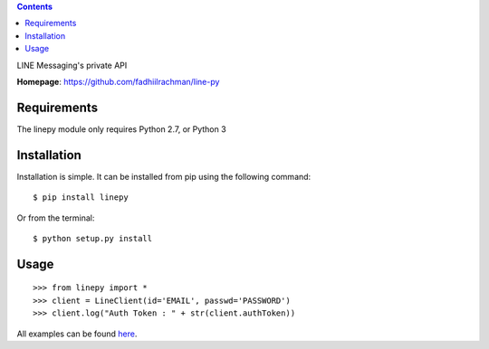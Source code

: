 .. contents::

LINE Messaging's private API

**Homepage**: https://github.com/fadhiilrachman/line-py

Requirements
============
The linepy module only requires Python 2.7, or Python 3

Installation
============
Installation is simple. It can be installed from pip using the following
command::

    $ pip install linepy

Or from the terminal::

    $ python setup.py install

Usage
============
::

    >>> from linepy import *
    >>> client = LineClient(id='EMAIL', passwd='PASSWORD')
    >>> client.log("Auth Token : " + str(client.authToken))

All examples can be found `here <https://github.com/fadhiilrachman/line-py/tree/master/examples>`_.